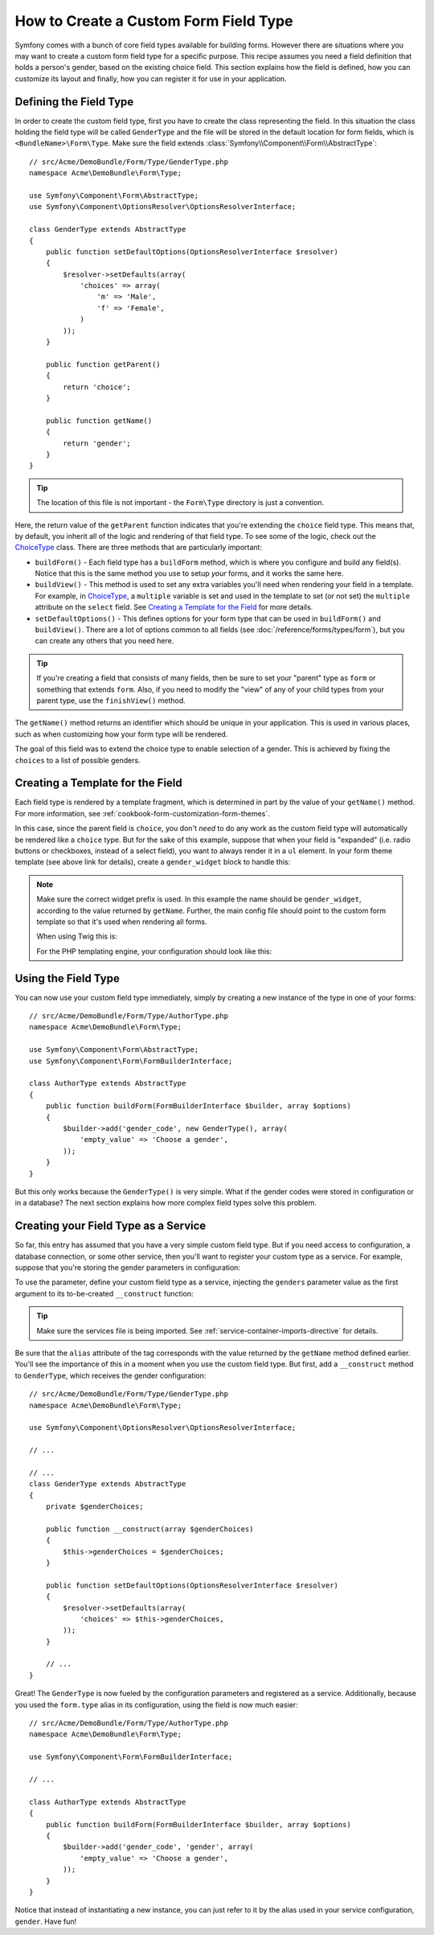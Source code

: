 .. index::
   single: Form; Custom field type

How to Create a Custom Form Field Type
======================================

Symfony comes with a bunch of core field types available for building forms.
However there are situations where you may want to create a custom form field
type for a specific purpose. This recipe assumes you need a field definition
that holds a person's gender, based on the existing choice field. This section
explains how the field is defined, how you can customize its layout and finally,
how you can register it for use in your application.

Defining the Field Type
-----------------------

In order to create the custom field type, first you have to create the class
representing the field. In this situation the class holding the field type
will be called ``GenderType`` and the file will be stored in the default location
for form fields, which is ``<BundleName>\Form\Type``. Make sure the field extends
:class:`Symfony\\Component\\Form\\AbstractType`::

    // src/Acme/DemoBundle/Form/Type/GenderType.php
    namespace Acme\DemoBundle\Form\Type;

    use Symfony\Component\Form\AbstractType;
    use Symfony\Component\OptionsResolver\OptionsResolverInterface;

    class GenderType extends AbstractType
    {
        public function setDefaultOptions(OptionsResolverInterface $resolver)
        {
            $resolver->setDefaults(array(
                'choices' => array(
                    'm' => 'Male',
                    'f' => 'Female',
                )
            ));
        }

        public function getParent()
        {
            return 'choice';
        }

        public function getName()
        {
            return 'gender';
        }
    }

.. tip::

    The location of this file is not important - the ``Form\Type`` directory
    is just a convention.

Here, the return value of the ``getParent`` function indicates that you're
extending the ``choice`` field type. This means that, by default, you inherit
all of the logic and rendering of that field type. To see some of the logic,
check out the `ChoiceType`_ class. There are three methods that are particularly
important:

* ``buildForm()`` - Each field type has a ``buildForm`` method, which is where
  you configure and build any field(s). Notice that this is the same method
  you use to setup *your* forms, and it works the same here.

* ``buildView()`` - This method is used to set any extra variables you'll
  need when rendering your field in a template. For example, in `ChoiceType`_,
  a ``multiple`` variable is set and used in the template to set (or not
  set) the ``multiple`` attribute on the ``select`` field. See `Creating a Template for the Field`_
  for more details.

* ``setDefaultOptions()`` - This defines options for your form type that
  can be used in ``buildForm()`` and ``buildView()``. There are a lot of
  options common to all fields (see :doc:`/reference/forms/types/form`),
  but you can create any others that you need here.

.. tip::

    If you're creating a field that consists of many fields, then be sure
    to set your "parent" type as ``form`` or something that extends ``form``.
    Also, if you need to modify the "view" of any of your child types from
    your parent type, use the ``finishView()`` method.

The ``getName()`` method returns an identifier which should be unique in
your application. This is used in various places, such as when customizing
how your form type will be rendered.

The goal of this field was to extend the choice type to enable selection of
a gender. This is achieved by fixing the ``choices`` to a list of possible
genders.

Creating a Template for the Field
---------------------------------

Each field type is rendered by a template fragment, which is determined in
part by the value of your ``getName()`` method. For more information, see
:ref:`cookbook-form-customization-form-themes`.

In this case, since the parent field is ``choice``, you don't *need* to do
any work as the custom field type will automatically be rendered like a ``choice``
type. But for the sake of this example, suppose that when your field is "expanded"
(i.e. radio buttons or checkboxes, instead of a select field), you want to
always render it in a ``ul`` element. In your form theme template (see above
link for details), create a ``gender_widget`` block to handle this:

.. configuration-block::

    .. code-block:: html+jinja

        {# src/Acme/DemoBundle/Resources/views/Form/fields.html.twig #}
        {% block gender_widget %}
            {% spaceless %}
                {% if expanded %}
                    <ul {{ block('widget_container_attributes') }}>
                    {% for child in form %}
                        <li>
                            {{ form_widget(child) }}
                            {{ form_label(child) }}
                        </li>
                    {% endfor %}
                    </ul>
                {% else %}
                    {# just let the choice widget render the select tag #}
                    {{ block('choice_widget') }}
                {% endif %}
            {% endspaceless %}
        {% endblock %}

    .. code-block:: html+php

        <!-- src/Acme/DemoBundle/Resources/views/Form/gender_widget.html.php -->
        <?php if ($expanded) : ?>
            <ul <?php $view['form']->block($form, 'widget_container_attributes') ?>>
            <?php foreach ($form as $child) : ?>
                <li>
                    <?php echo $view['form']->widget($child) ?>
                    <?php echo $view['form']->label($child) ?>
                </li>
            <?php endforeach ?>
            </ul>
        <?php else : ?>
            <!-- just let the choice widget render the select tag -->
            <?php echo $view['form']->renderBlock('choice_widget') ?>
        <?php endif ?>

.. note::

    Make sure the correct widget prefix is used. In this example the name should
    be ``gender_widget``, according to the value returned by ``getName``.
    Further, the main config file should point to the custom form template
    so that it's used when rendering all forms.

    When using Twig this is:

    .. configuration-block::

        .. code-block:: yaml

            # app/config/config.yml
            twig:
                form:
                    resources:
                        - 'AcmeDemoBundle:Form:fields.html.twig'

        .. code-block:: xml

            <!-- app/config/config.xml -->
            <twig:config>
                <twig:form>
                    <twig:resource>AcmeDemoBundle:Form:fields.html.twig</twig:resource>
                </twig:form>
            </twig:config>

        .. code-block:: php

            // app/config/config.php
            $container->loadFromExtension('twig', array(
                'form' => array(
                    'resources' => array(
                        'AcmeDemoBundle:Form:fields.html.twig',
                    ),
                ),
            ));

    For the PHP templating engine, your configuration should look like this:

    .. configuration-block::

        .. code-block:: yaml

            # app/config/config.yml
            framework:
                templating:
                    form:
                        resources:
                            - 'AcmeDemoBundle:Form'

        .. code-block:: xml

            <!-- app/config/config.xml -->
            <?xml version="1.0" encoding="UTF-8" ?>
            <container xmlns="http://symfony.com/schema/dic/services"
                xmlns:xsi="http://www.w3.org/2001/XMLSchema-instance"
                xmlns:framework="http://symfony.com/schema/dic/symfony"
                xsi:schemaLocation="http://symfony.com/schema/dic/services http://symfony.com/schema/dic/services/services-1.0.xsd
                http://symfony.com/schema/dic/symfony http://symfony.com/schema/dic/symfony/symfony-1.0.xsd">

                <framework:config>
                    <framework:templating>
                        <framework:form>
                            <framework:resource>AcmeDemoBundle:Form</twig:resource>
                        </framework:form>
                    </framework:templating>
                </framework:config>
            </container>

        .. code-block:: php

            // app/config/config.php
            $container->loadFromExtension('framework', array(
                'templating' => array(
                    'form' => array(
                        'resources' => array(
                            'AcmeDemoBundle:Form',
                        ),
                    ),
                ),
            ));

Using the Field Type
--------------------

You can now use your custom field type immediately, simply by creating a
new instance of the type in one of your forms::

    // src/Acme/DemoBundle/Form/Type/AuthorType.php
    namespace Acme\DemoBundle\Form\Type;

    use Symfony\Component\Form\AbstractType;
    use Symfony\Component\Form\FormBuilderInterface;

    class AuthorType extends AbstractType
    {
        public function buildForm(FormBuilderInterface $builder, array $options)
        {
            $builder->add('gender_code', new GenderType(), array(
                'empty_value' => 'Choose a gender',
            ));
        }
    }

But this only works because the ``GenderType()`` is very simple. What if
the gender codes were stored in configuration or in a database? The next
section explains how more complex field types solve this problem.

.. _form-cookbook-form-field-service:

Creating your Field Type as a Service
-------------------------------------

So far, this entry has assumed that you have a very simple custom field type.
But if you need access to configuration, a database connection, or some other
service, then you'll want to register your custom type as a service. For
example, suppose that you're storing the gender parameters in configuration:

.. configuration-block::

    .. code-block:: yaml

        # app/config/config.yml
        parameters:
            genders:
                m: Male
                f: Female

    .. code-block:: xml

        <!-- app/config/config.xml -->
        <parameters>
            <parameter key="genders" type="collection">
                <parameter key="m">Male</parameter>
                <parameter key="f">Female</parameter>
            </parameter>
        </parameters>

    .. code-block:: php

        // app/config/config.php
        $container->setParameter('genders.m', 'Male');
        $container->setParameter('genders.f', 'Female');

To use the parameter, define your custom field type as a service, injecting
the ``genders`` parameter value as the first argument to its to-be-created
``__construct`` function:

.. configuration-block::

    .. code-block:: yaml

        # src/Acme/DemoBundle/Resources/config/services.yml
        services:
            acme_demo.form.type.gender:
                class: Acme\DemoBundle\Form\Type\GenderType
                arguments:
                    - "%genders%"
                tags:
                    - { name: form.type, alias: gender }

    .. code-block:: xml

        <!-- src/Acme/DemoBundle/Resources/config/services.xml -->
        <service id="acme_demo.form.type.gender" class="Acme\DemoBundle\Form\Type\GenderType">
            <argument>%genders%</argument>
            <tag name="form.type" alias="gender" />
        </service>

    .. code-block:: php

        // src/Acme/DemoBundle/Resources/config/services.php
        use Symfony\Component\DependencyInjection\Definition;

        $container
            ->setDefinition('acme_demo.form.type.gender', new Definition(
                'Acme\DemoBundle\Form\Type\GenderType',
                array('%genders%')
            ))
            ->addTag('form.type', array(
                'alias' => 'gender',
            ))
        ;

.. tip::

    Make sure the services file is being imported. See :ref:`service-container-imports-directive`
    for details.

Be sure that the ``alias`` attribute of the tag corresponds with the value
returned by the ``getName`` method defined earlier. You'll see the importance
of this in a moment when you use the custom field type. But first, add a ``__construct``
method to ``GenderType``, which receives the gender configuration::

    // src/Acme/DemoBundle/Form/Type/GenderType.php
    namespace Acme\DemoBundle\Form\Type;

    use Symfony\Component\OptionsResolver\OptionsResolverInterface;

    // ...

    // ...
    class GenderType extends AbstractType
    {
        private $genderChoices;

        public function __construct(array $genderChoices)
        {
            $this->genderChoices = $genderChoices;
        }

        public function setDefaultOptions(OptionsResolverInterface $resolver)
        {
            $resolver->setDefaults(array(
                'choices' => $this->genderChoices,
            ));
        }

        // ...
    }

Great! The ``GenderType`` is now fueled by the configuration parameters and
registered as a service. Additionally, because you used the ``form.type`` alias in its
configuration, using the field is now much easier::

    // src/Acme/DemoBundle/Form/Type/AuthorType.php
    namespace Acme\DemoBundle\Form\Type;

    use Symfony\Component\Form\FormBuilderInterface;

    // ...

    class AuthorType extends AbstractType
    {
        public function buildForm(FormBuilderInterface $builder, array $options)
        {
            $builder->add('gender_code', 'gender', array(
                'empty_value' => 'Choose a gender',
            ));
        }
    }

Notice that instead of instantiating a new instance, you can just refer to
it by the alias used in your service configuration, ``gender``. Have fun!

.. _`ChoiceType`: https://github.com/symfony/symfony/blob/master/src/Symfony/Component/Form/Extension/Core/Type/ChoiceType.php
.. _`FieldType`: https://github.com/symfony/symfony/blob/master/src/Symfony/Component/Form/Extension/Core/Type/FieldType.php

